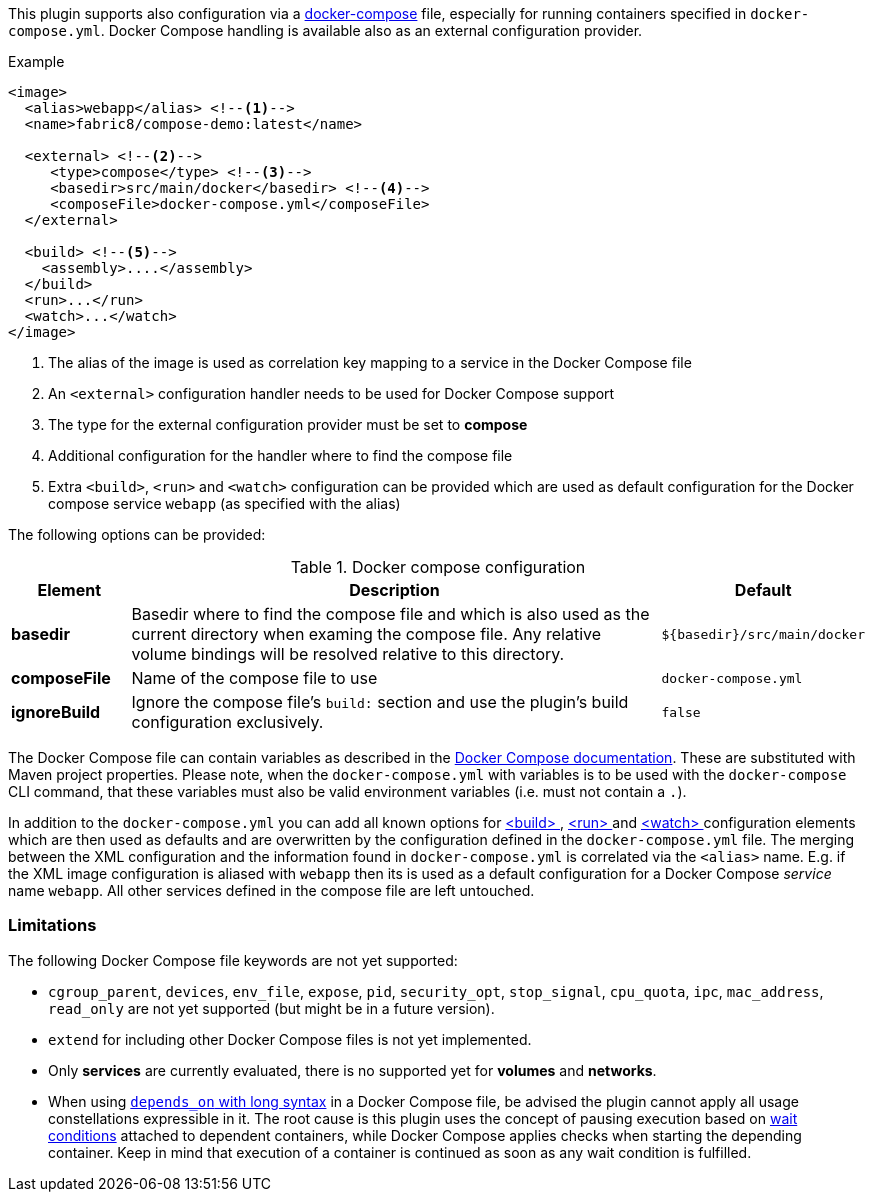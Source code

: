 
This plugin supports also configuration via a  https://docs.docker.com/compose/[docker-compose] file, especially for running containers specified in `docker-compose.yml`. Docker Compose handling is available also as an external configuration provider.

.Example
[source,xml]
----
<image>
  <alias>webapp</alias> <!--1-->
  <name>fabric8/compose-demo:latest</name>

  <external> <!--2-->
     <type>compose</type> <!--3-->
     <basedir>src/main/docker</basedir> <!--4-->
     <composeFile>docker-compose.yml</composeFile>
  </external>

  <build> <!--5-->
    <assembly>....</assembly>
  </build>
  <run>...</run>
  <watch>...</watch>
</image>
----
<1> The alias of the image is used as correlation key mapping to a service in the Docker Compose file
<2> An `<external>` configuration handler needs to be used for Docker Compose support
<3> The type for the external configuration provider must be set to **compose**
<4> Additional configuration for the handler where to find the compose file
<5> Extra `<build>`, `<run>` and `<watch>` configuration can be provided which are used as default configuration for the Docker compose service `webapp` (as specified with the alias)

The following options can be provided:

.Docker compose configuration
[cols="1,5,1"]
|===
| Element | Description | Default

| *basedir*
| Basedir where to find the compose file and which is also used as the current directory when examing the compose file.  Any relative volume bindings will be resolved relative to this directory.
| `${basedir}/src/main/docker`

| *composeFile*
| Name of the compose file to use
| `docker-compose.yml`

| *ignoreBuild*
| Ignore the compose file's `build:` section and use the plugin's build configuration exclusively.
| `false`
|===

The Docker Compose file can contain variables as described in the https://docs.docker.com/compose/compose-file/#/variable-substitution[Docker Compose documentation]. These are substituted with Maven project properties. Please note, when the `docker-compose.yml` with variables is to be used with the `docker-compose` CLI command, that these variables must also be valid environment variables (i.e. must not contain a `.`).

In addition to the `docker-compose.yml` you can add all known options for <<build-configuration,<build> >>, <<start-configuration,<run> >> and <<watch-configuration,<watch> >> configuration elements which are then used as defaults and are overwritten by the configuration defined in the `docker-compose.yml` file. The merging between the XML configuration and the information found in `docker-compose.yml` is correlated via the `<alias>` name. E.g. if the XML image configuration is aliased with `webapp` then its is used as a default configuration for a Docker Compose _service_ name `webapp`. All other services defined in the compose file are left untouched.

=== Limitations

The following Docker Compose file keywords are not yet supported:

* `cgroup_parent`, `devices`, `env_file`, `expose`, `pid`, `security_opt`, `stop_signal`, `cpu_quota`, `ipc`, `mac_address`, `read_only` are not yet supported (but might be in a future version).
* `extend` for including other Docker Compose files is not yet implemented.
* Only **services** are currently evaluated, there is no supported yet for **volumes** and **networks**.
* When using https://docs.docker.com/compose/compose-file/compose-file-v2/#depends_on[`depends_on` with long syntax] in a Docker Compose file, be advised the plugin cannot apply all usage constellations expressible in it. The root cause is this plugin uses the concept of pausing execution based on <<start-wait,wait conditions>> attached to dependent containers, while Docker Compose applies checks when starting the depending container. Keep in mind that execution of a container is continued as soon as any wait condition is fulfilled.
